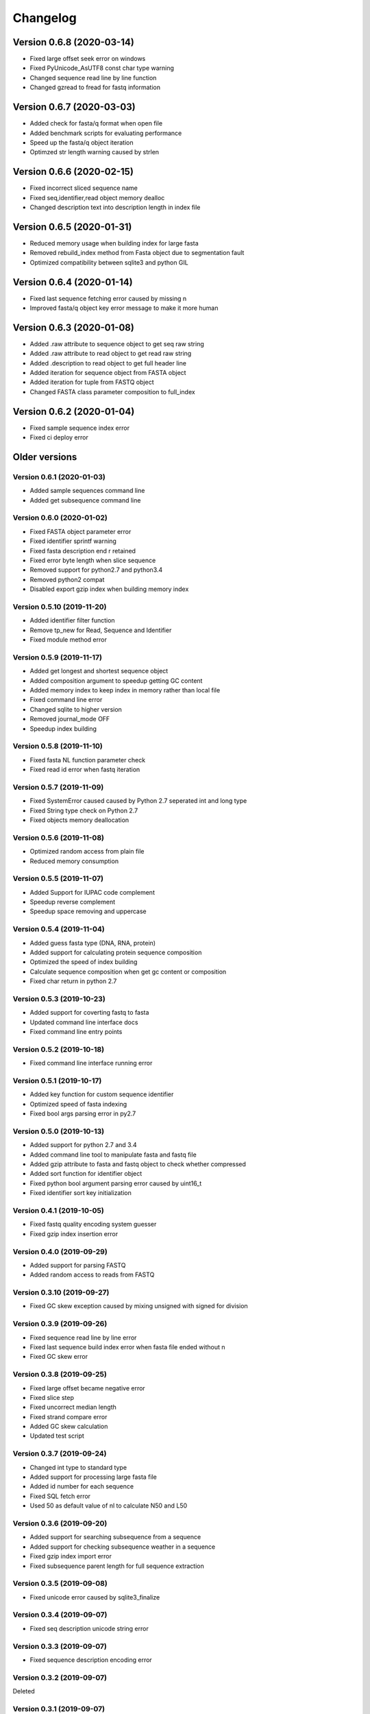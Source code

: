 Changelog
=========

Version 0.6.8 (2020-03-14)
--------------------------

- Fixed large offset seek error on windows
- Fixed PyUnicode_AsUTF8 const char type warning
- Changed sequence read line by line function
- Changed gzread to fread for fastq information

Version 0.6.7 (2020-03-03)
--------------------------

- Added check for fasta/q format when open file
- Added benchmark scripts for evaluating performance
- Speed up the fasta/q object iteration
- Optimzed str length warning caused by strlen

Version 0.6.6 (2020-02-15)
--------------------------

- Fixed incorrect sliced sequence name
- Fixed seq,identifier,read object memory dealloc
- Changed description text into description length in index file

Version 0.6.5 (2020-01-31)
--------------------------

- Reduced memory usage when building index for large fasta
- Removed rebuild_index method from Fasta object due to segmentation fault
- Optimized compatibility between sqlite3 and python GIL

Version 0.6.4 (2020-01-14)
--------------------------

- Fixed last sequence fetching error caused by missing \n
- Improved fasta/q object key error message to make it more human

Version 0.6.3 (2020-01-08)
--------------------------

- Added .raw attribute to sequence object to get seq raw string
- Added .raw attribute to read object to get read raw string
- Added .description to read object to get full header line
- Added iteration for sequence object from FASTA object
- Added iteration for tuple from FASTQ object
- Changed FASTA class parameter composition to full_index

Version 0.6.2 (2020-01-04)
--------------------------

- Fixed sample sequence index error
- Fixed ci deploy error

Older versions
--------------

Version 0.6.1 (2020-01-03)
^^^^^^^^^^^^^^^^^^^^^^^^^^

- Added sample sequences command line
- Added get subsequence command line

Version 0.6.0 (2020-01-02)
^^^^^^^^^^^^^^^^^^^^^^^^^^

- Fixed FASTA object parameter error
- Fixed identifier sprintf warning
- Fixed fasta description end \r retained
- Fixed error byte length when slice sequence
- Removed support for python2.7 and python3.4
- Removed python2 compat
- Disabled export gzip index when building memory index

Version 0.5.10 (2019-11-20)
^^^^^^^^^^^^^^^^^^^^^^^^^^

- Added identifier filter function
- Remove tp_new for Read, Sequence and Identifier
- Fixed module method error

Version 0.5.9 (2019-11-17)
^^^^^^^^^^^^^^^^^^^^^^^^^^

- Added get longest and shortest sequence object
- Added composition argument to speedup getting GC content
- Added memory index to keep index in memory rather than local file
- Fixed command line error
- Changed sqlite to higher version
- Removed journal_mode OFF
- Speedup index building

Version 0.5.8 (2019-11-10)
^^^^^^^^^^^^^^^^^^^^^^^^^^

- Fixed fasta NL function parameter check
- Fixed read id error when fastq iteration

Version 0.5.7 (2019-11-09)
^^^^^^^^^^^^^^^^^^^^^^^^^^

- Fixed SystemError caused caused by Python 2.7 seperated int and long type
- Fixed String type check on Python 2.7
- Fixed objects memory deallocation

Version 0.5.6 (2019-11-08)
^^^^^^^^^^^^^^^^^^^^^^^^^^

- Optimized random access from plain file
- Reduced memory consumption

Version 0.5.5 (2019-11-07)
^^^^^^^^^^^^^^^^^^^^^^^^^^

- Added Support for IUPAC code complement
- Speedup reverse complement
- Speedup space removing and uppercase


Version 0.5.4 (2019-11-04)
^^^^^^^^^^^^^^^^^^^^^^^^^^

- Added guess fasta type (DNA, RNA, protein)
- Added support for calculating protein sequence composition
- Optimized the speed of index building
- Calculate sequence composition when get gc content or composition
- Fixed char return in python 2.7

Version 0.5.3 (2019-10-23)
^^^^^^^^^^^^^^^^^^^^^^^^^^

- Added support for coverting fastq to fasta
- Updated command line interface docs
- Fixed command line entry points

Version 0.5.2 (2019-10-18)
^^^^^^^^^^^^^^^^^^^^^^^^^^

- Fixed command line interface running error

Version 0.5.1 (2019-10-17)
^^^^^^^^^^^^^^^^^^^^^^^^^^

- Added key function for custom sequence identifier
- Optimized speed of fasta indexing
- Fixed bool args parsing error in py2.7

Version 0.5.0 (2019-10-13)
^^^^^^^^^^^^^^^^^^^^^^^^^^

- Added support for python 2.7 and 3.4
- Added command line tool to manipulate fasta and fastq file
- Added gzip attribute to fasta and fastq object to check whether compressed
- Added sort function for identifier object
- Fixed python bool argument parsing error caused by uint16_t
- Fixed identifier sort key initialization

Version 0.4.1 (2019-10-05)
^^^^^^^^^^^^^^^^^^^^^^^^^^

- Fixed fastq quality encoding system guesser
- Fixed gzip index insertion error

Version 0.4.0 (2019-09-29)
^^^^^^^^^^^^^^^^^^^^^^^^^^

- Added support for parsing FASTQ
- Added random access to reads from FASTQ

Version 0.3.10 (2019-09-27)
^^^^^^^^^^^^^^^^^^^^^^^^^^

- Fixed GC skew exception caused by mixing unsigned with signed for division  

Version 0.3.9 (2019-09-26)
^^^^^^^^^^^^^^^^^^^^^^^^^^

- Fixed sequence read line by line error
- Fixed last sequence build index error when fasta file ended without \n
- Fixed GC skew error

Version 0.3.8 (2019-09-25)
^^^^^^^^^^^^^^^^^^^^^^^^^^

- Fixed large offset became negative error
- Fixed slice step
- Fixed uncorrect median length
- Fixed strand compare error
- Added GC skew calculation
- Updated test script

Version 0.3.7 (2019-09-24)
^^^^^^^^^^^^^^^^^^^^^^^^^^

- Changed int type to standard type
- Added support for processing large fasta file
- Added id number for each sequence
- Fixed SQL fetch error
- Used 50 as default value of nl to calculate N50 and L50

Version 0.3.6 (2019-09-20)
^^^^^^^^^^^^^^^^^^^^^^^^^^

- Added support for searching subsequence from a sequence
- Added support for checking subsequence weather in a sequence
- Fixed gzip index import error
- Fixed subsequence parent length for full sequence extraction

Version 0.3.5 (2019-09-08)
^^^^^^^^^^^^^^^^^^^^^^^^^^

- Fixed unicode error caused by sqlite3_finalize 

Version 0.3.4 (2019-09-07)
^^^^^^^^^^^^^^^^^^^^^^^^^^

- Fixed seq description unicode string error

Version 0.3.3 (2019-09-07)
^^^^^^^^^^^^^^^^^^^^^^^^^^

- Fixed sequence description encoding error
 
Version 0.3.2 (2019-09-07)
^^^^^^^^^^^^^^^^^^^^^^^^^^

Deleted

Version 0.3.1 (2019-09-07)
^^^^^^^^^^^^^^^^^^^^^^^^^^

- Added support for geting sequence description

Version 0.3.0 (2019-09-07)
^^^^^^^^^^^^^^^^^^^^^^^^^^

- Added read sequence from fasta file line by line
- Added support for calculating assembly N50 and L50
- Added support for calculating median and average length
- Added support for getting longest and shortest sequence
- Added support for calculating counts of sequence
- removed support for Python34

Version 0.2.11 (2019-08-31)
^^^^^^^^^^^^^^^^^^^^^^^^^^

- Support for Python 3.4

Version 0.2.10 (2019-08-28)
^^^^^^^^^^^^^^^^^^^^^^^^^^

- Changed fseek and fread into gzseek and gzread
- Fixed sequence cache name comparision
- Fixed last sequence read error without line end
- Fixed subsequence slice error in normal FASTA file

Version 0.2.9 (2019-08-27)
^^^^^^^^^^^^^^^^^^^^^^^^^^

- Fixed bad line calculate error
- Changed rewind to fseek for subsequence extraction

Version 0.2.8 (2019-08-26)
^^^^^^^^^^^^^^^^^^^^^^^^^^

- Changed kseq.h library from li to attractivechaos
- Improved fasta parser

Version 0.2.7 (2019-08-26)
^^^^^^^^^^^^^^^^^^^^^^^^^^

- Fixed no gzip index wrote to sqlite index file

Version 0.2.6 (2019-08-26)
^^^^^^^^^^^^^^^^^^^^^^^^^^

- Optimized speed of gzip random access

Version 0.2.5 (2019-08-25)
^^^^^^^^^^^^^^^^^^^^^^^^^^

- Fixed segmentation fault raised when loading gzip index
- Changed fasta object method get_seq to fetch

Version 0.2.4 (2019-08-25)
^^^^^^^^^^^^^^^^^^^^^^^^^^

- Fixed fasta iter error after building new index

Version 0.2.3 (2019-08-24)
^^^^^^^^^^^^^^^^^^^^^^^^^^

- Fixed fasta iter error when end of file is not \n

Version 0.2.2 (2019-07-19)
^^^^^^^^^^^^^^^^^^^^^^^^^^

- Fixed identifier contain error

Version 0.2.1 (2019-07-15)
^^^^^^^^^^^^^^^^^^^^^^^^^^

- Fixed sequence name always end with 0
- Fixed fasta iterable for flat fasta

Version 0.2.0 (2019-07-09)
^^^^^^^^^^^^^^^^^^^^^^^^^^

- First release to PyPI
